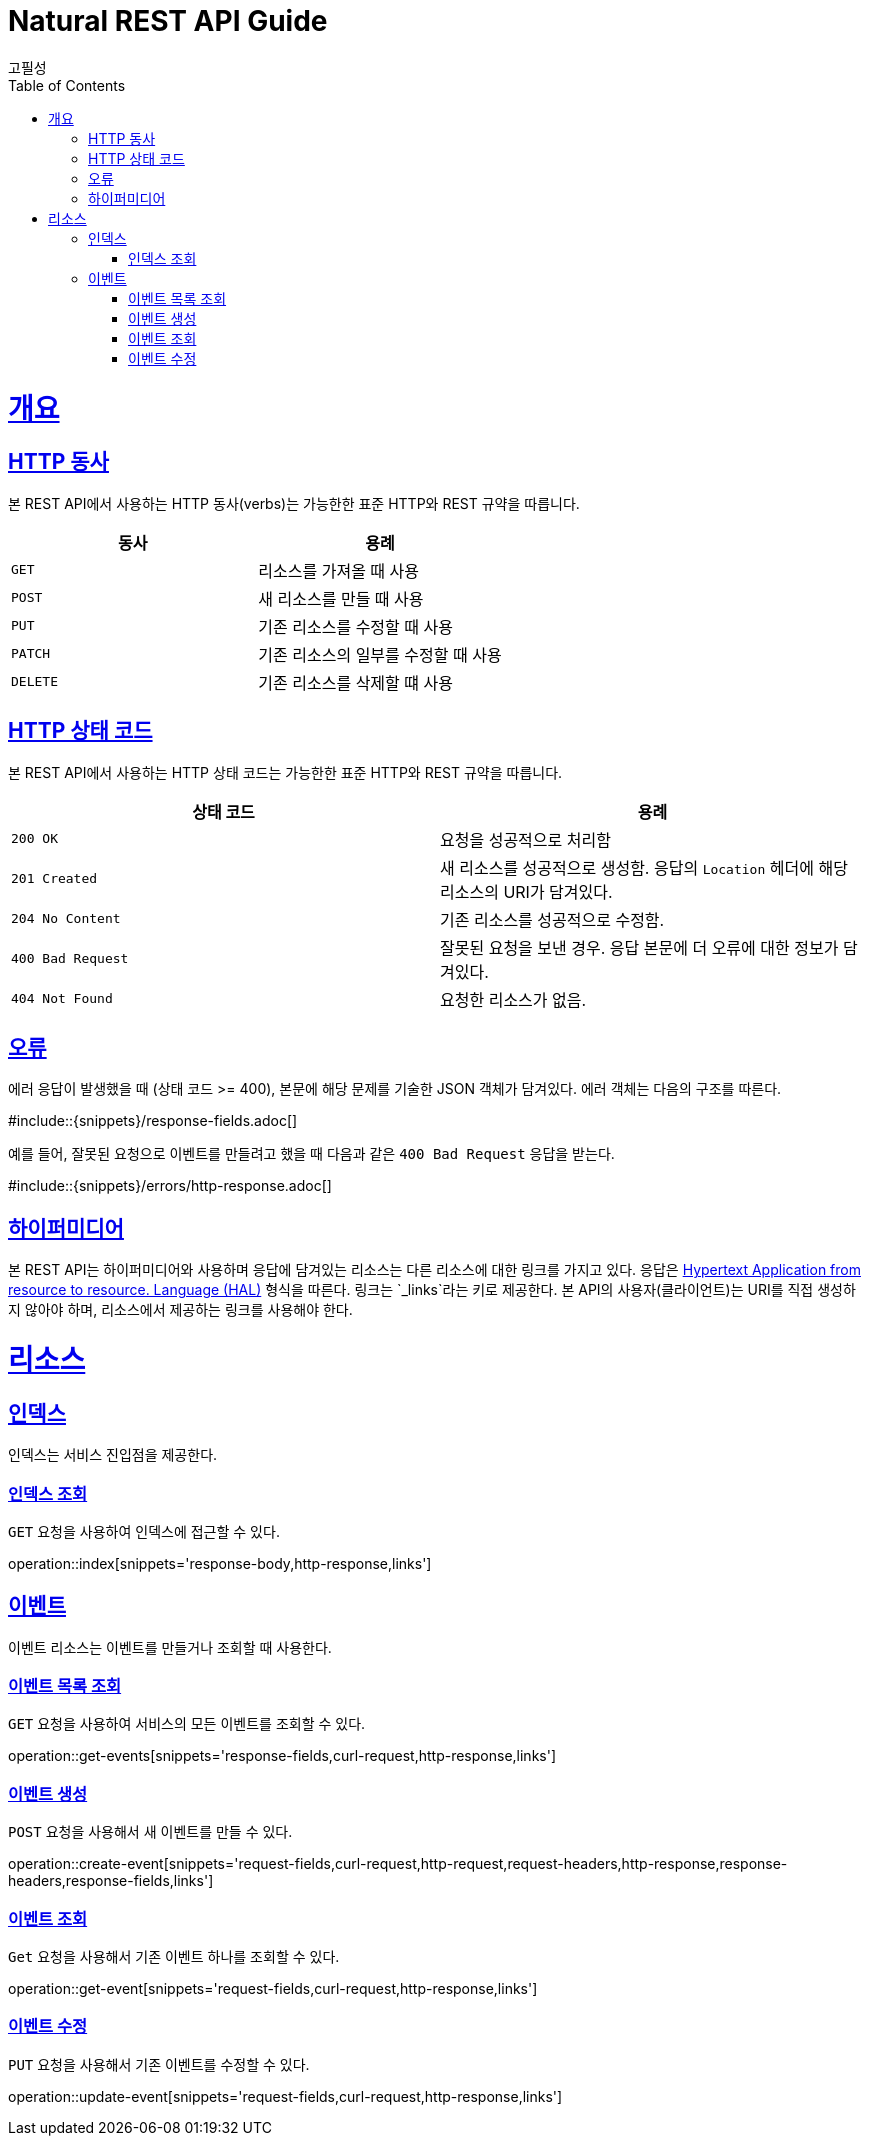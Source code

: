 = Natural REST API Guide
고필성;
:doctype: book
:icons: font
:source-highlighter: highlightjs
:toc: left
:toclevels: 4
:sectlinks:
:operation-curl-request-title: Example request
:operation-http-response-title: Example response

[[overview]]
= 개요

[[overview-http-verbs]]
== HTTP 동사

본 REST API에서 사용하는 HTTP 동사(verbs)는 가능한한 표준 HTTP와 REST 규약을 따릅니다.

|===
| 동사 | 용례

| `GET`
| 리소스를 가져올 때 사용

| `POST`
| 새 리소스를 만들 때 사용

| `PUT`
| 기존 리소스를 수정할 때 사용

| `PATCH`
| 기존 리소스의 일부를 수정할 때 사용

| `DELETE`
| 기존 리소스를 삭제할 떄 사용
|===

[[overview-http-status-codes]]
== HTTP 상태 코드

본 REST API에서 사용하는 HTTP 상태 코드는 가능한한 표준 HTTP와 REST 규약을 따릅니다.

|===
| 상태 코드 | 용례

| `200 OK`
| 요청을 성공적으로 처리함

| `201 Created`
| 새 리소스를 성공적으로 생성함. 응답의 `Location` 헤더에 해당 리소스의 URI가 담겨있다.

| `204 No Content`
| 기존 리소스를 성공적으로 수정함.

| `400 Bad Request`
| 잘못된 요청을 보낸 경우. 응답 본문에 더 오류에 대한 정보가 담겨있다.

| `404 Not Found`
| 요청한 리소스가 없음.
|===

[[overview-errors]]
== 오류

에러 응답이 발생했을 때 (상태 코드 >= 400), 본문에 해당 문제를 기술한 JSON 객체가 담겨있다. 에러 객체는 다음의 구조를 따른다.

#include::{snippets}/response-fields.adoc[]

예를 들어, 잘못된 요청으로 이벤트를 만들려고 했을 때 다음과 같은 `400 Bad Request` 응답을 받는다.

#include::{snippets}/errors/http-response.adoc[]

[[overview-hypermedia]]
== 하이퍼미디어

본 REST API는 하이퍼미디어와 사용하며 응답에 담겨있는 리소스는 다른 리소스에 대한 링크를 가지고 있다.
응답은 http://stateless.co/hal_specification.html[Hypertext Application from resource to resource. Language (HAL)] 형식을 따른다.
링크는 `_links`라는 키로 제공한다. 본 API의 사용자(클라이언트)는 URI를 직접 생성하지 않아야 하며, 리소스에서 제공하는 링크를 사용해야 한다.

[[resources]]
= 리소스

[[resources-index]]
== 인덱스

인덱스는 서비스 진입점을 제공한다.


[[resources-index-access]]
=== 인덱스 조회

`GET` 요청을 사용하여 인덱스에 접근할 수 있다.

operation::index[snippets='response-body,http-response,links']

[[resources-events]]
== 이벤트

이벤트 리소스는 이벤트를 만들거나 조회할 때 사용한다.

[[resources-events-list]]
=== 이벤트 목록 조회

`GET` 요청을 사용하여 서비스의 모든 이벤트를 조회할 수 있다.

operation::get-events[snippets='response-fields,curl-request,http-response,links']

[[resources-events-create]]
=== 이벤트 생성

`POST` 요청을 사용해서 새 이벤트를 만들 수 있다.

operation::create-event[snippets='request-fields,curl-request,http-request,request-headers,http-response,response-headers,response-fields,links']

[[resources-events-get]]
=== 이벤트 조회

`Get` 요청을 사용해서 기존 이벤트 하나를 조회할 수 있다.

operation::get-event[snippets='request-fields,curl-request,http-response,links']

[[resources-events-update]]
=== 이벤트 수정

`PUT` 요청을 사용해서 기존 이벤트를 수정할 수 있다.

operation::update-event[snippets='request-fields,curl-request,http-response,links']